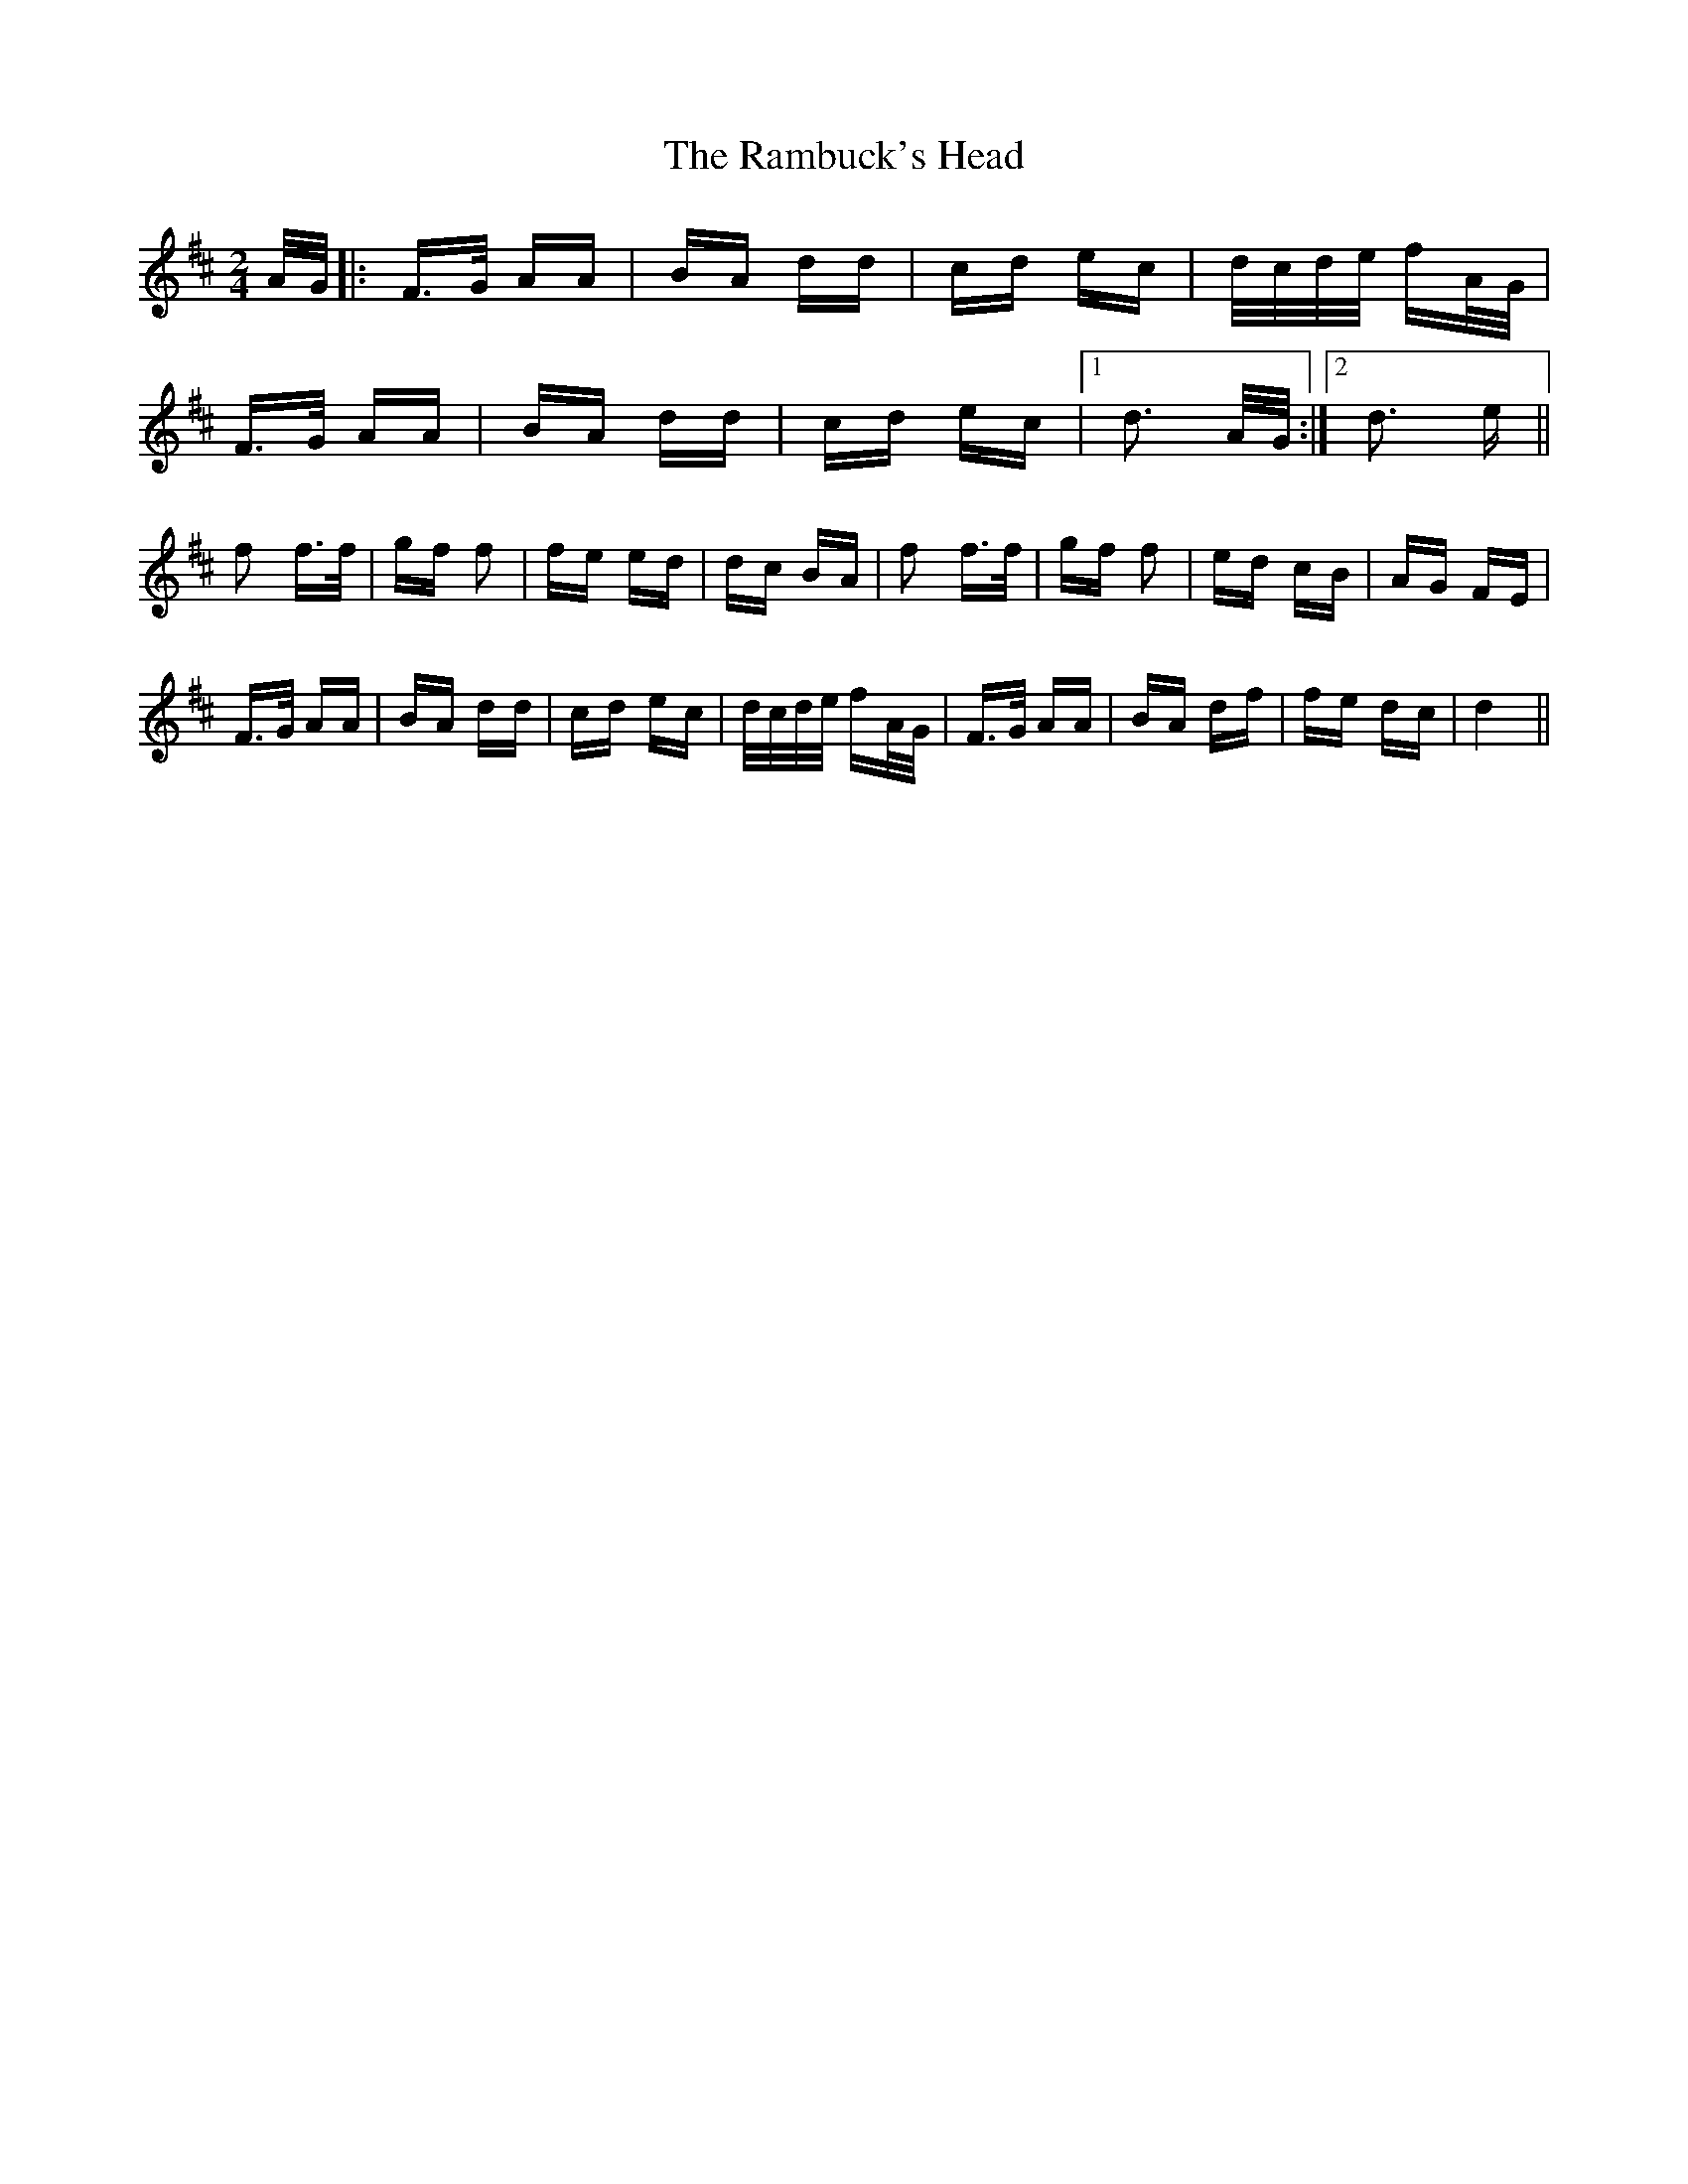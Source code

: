X: 33678
T: Rambuck's Head, The
R: polka
M: 2/4
K: Dmajor
A/G/|:F3/2G/ AA|BA dd|cd ec|d/c/d/e/ fA/G/|
F3/2G/ AA|BA dd|cd ec|1 d3 A/G/:|2 d3 e||
f2 f3/2f/|gf f2|fe ed|dc BA|f2 f3/2f/|gf f2|ed cB|AG FE|
F3/2G/ AA|BA dd|cd ec|d/c/d/e/ fA/G/|F3/2G/ AA|BA df|fe dc|d4||

